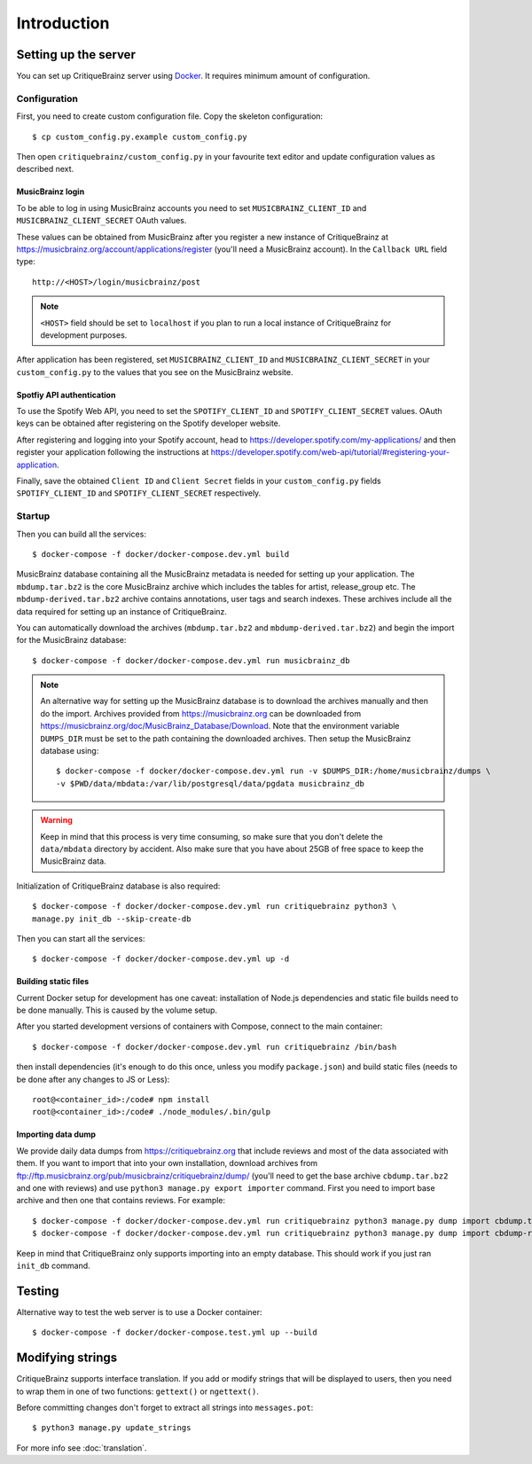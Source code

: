 Introduction
============

Setting up the server
---------------------

You can set up CritiqueBrainz server using `Docker <https://www.docker.com/>`_. It
requires minimum amount of configuration.

Configuration
^^^^^^^^^^^^^

First, you need to create custom configuration file. Copy the skeleton configuration::

   $ cp custom_config.py.example custom_config.py

Then open ``critiquebrainz/custom_config.py`` in your favourite text editor and update
configuration values as described next.

MusicBrainz login
'''''''''''''''''

To be able to log in using MusicBrainz accounts you need to set ``MUSICBRAINZ_CLIENT_ID``
and ``MUSICBRAINZ_CLIENT_SECRET`` OAuth values.

These values can be obtained from MusicBrainz after you register a new instance of
CritiqueBrainz at https://musicbrainz.org/account/applications/register (you'll need a
MusicBrainz account). In the ``Callback URL`` field type::

   http://<HOST>/login/musicbrainz/post

.. note::

   ``<HOST>`` field should be set to ``localhost`` if you plan to run a local instance of
   CritiqueBrainz for development purposes.

After application has been registered, set ``MUSICBRAINZ_CLIENT_ID`` and ``MUSICBRAINZ_CLIENT_SECRET``
in your ``custom_config.py`` to the values that you see on the MusicBrainz website.

Spotfiy API authentication
''''''''''''''''''''''''''

To use the Spotify Web API, you need to set the ``SPOTIFY_CLIENT_ID`` and ``SPOTIFY_CLIENT_SECRET``
values. OAuth keys can be obtained after registering on the Spotify developer website.

After registering and logging into your Spotify account, head to
https://developer.spotify.com/my-applications/ and then register your application following the
instructions at https://developer.spotify.com/web-api/tutorial/#registering-your-application.

Finally, save the obtained ``Client ID`` and ``Client Secret`` fields in your ``custom_config.py``
fields ``SPOTIFY_CLIENT_ID`` and ``SPOTIFY_CLIENT_SECRET`` respectively.

Startup
^^^^^^^
Then you can build all the services::

   $ docker-compose -f docker/docker-compose.dev.yml build

MusicBrainz database containing all the MusicBrainz metadata is needed for
setting up your application. The ``mbdump.tar.bz2`` is the core MusicBrainz
archive which includes the tables for artist, release_group etc.
The ``mbdump-derived.tar.bz2`` archive contains annotations, user tags and search indexes.
These archives include all the data required for setting up an instance of
CritiqueBrainz.

You can automatically download the archives (``mbdump.tar.bz2`` and ``mbdump-derived.tar.bz2``) and
begin the import for the MusicBrainz database::

   $ docker-compose -f docker/docker-compose.dev.yml run musicbrainz_db

.. note::

   An alternative way for setting up the MusicBrainz database is to
   download the archives manually and then do the import. Archives provided from
   https://musicbrainz.org can be downloaded from
   https://musicbrainz.org/doc/MusicBrainz_Database/Download. Note that the
   environment variable ``DUMPS_DIR`` must be set to the path containing the
   downloaded archives. Then setup the MusicBrainz database using::

      $ docker-compose -f docker/docker-compose.dev.yml run -v $DUMPS_DIR:/home/musicbrainz/dumps \
      -v $PWD/data/mbdata:/var/lib/postgresql/data/pgdata musicbrainz_db

.. warning::

   Keep in mind that this process is very time consuming, so make sure that you don't delete
   the ``data/mbdata`` directory by accident. Also make sure that you have about 25GB of free
   space to keep the MusicBrainz data.

Initialization of CritiqueBrainz database is also required::

   $ docker-compose -f docker/docker-compose.dev.yml run critiquebrainz python3 \
   manage.py init_db --skip-create-db

Then you can start all the services::

   $ docker-compose -f docker/docker-compose.dev.yml up -d

Building static files
'''''''''''''''''''''

Current Docker setup for development has one caveat: installation of Node.js dependencies
and static file builds need to be done manually. This is caused by the volume setup.

After you started development versions of containers with Compose, connect to the main
container::

   $ docker-compose -f docker/docker-compose.dev.yml run critiquebrainz /bin/bash

then install dependencies (it's enough to do this once, unless you modify ``package.json``)
and build static files (needs to be done after any changes to JS or Less)::

   root@<container_id>:/code# npm install
   root@<container_id>:/code# ./node_modules/.bin/gulp

Importing data dump
'''''''''''''''''''

We provide daily data dumps from https://critiquebrainz.org that include reviews
and most of the data associated with them. If you want to import that into your
own installation, download archives from ftp://ftp.musicbrainz.org/pub/musicbrainz/critiquebrainz/dump/
(you'll need to get the base archive ``cbdump.tar.bz2`` and one with reviews)
and use ``python3 manage.py export importer`` command. First you need to import
base archive and then one that contains reviews. For example::

   $ docker-compose -f docker/docker-compose.dev.yml run critiquebrainz python3 manage.py dump import cbdump.tar.bz2
   $ docker-compose -f docker/docker-compose.dev.yml run critiquebrainz python3 manage.py dump import cbdump-reviews-all.tar.bz2

Keep in mind that CritiqueBrainz only supports importing into an empty database.
This should work if you just ran ``init_db`` command.


Testing
-------

Alternative way to test the web server is to use a Docker container::

   $ docker-compose -f docker/docker-compose.test.yml up --build

Modifying strings
-----------------

CritiqueBrainz supports interface translation. If you add or modify strings that will be displayed
to users, then you need to wrap them in one of two functions: ``gettext()`` or ``ngettext()``.

Before committing changes don't forget to extract all strings into ``messages.pot``::

   $ python3 manage.py update_strings

For more info see :doc:`translation`.
